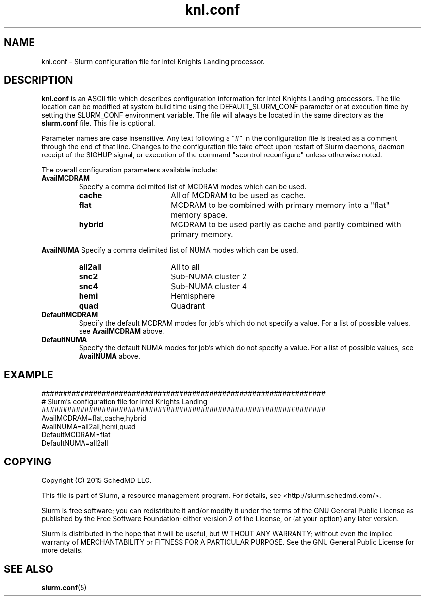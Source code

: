 .TH "knl.conf" "5" "Slurm Configuration File" "December 2015" "Slurm Configuration File"

.SH "NAME"
knl.conf \- Slurm configuration file for Intel Knights Landing processor.

.SH "DESCRIPTION"
\fBknl.conf\fP is an ASCII file which describes configuration information for
Intel Knights Landing processors.
The file location can be modified at system build time using the
DEFAULT_SLURM_CONF parameter or at execution time by setting the SLURM_CONF
environment variable. The file will always be located in the
same directory as the \fBslurm.conf\fP file.
This file is optional.
.LP
Parameter names are case insensitive.
Any text following a "#" in the configuration file is treated
as a comment through the end of that line.
Changes to the configuration file take effect upon restart of
Slurm daemons, daemon receipt of the SIGHUP signal, or execution
of the command "scontrol reconfigure" unless otherwise noted.
.LP
The overall configuration parameters available include:

.TP
\fBAvailMCDRAM\fR
Specify a comma delimited list of MCDRAM modes which can be used.
.RS
.TP 17
\fBcache\fR
All of MCDRAM to be used as cache.
.TP
\fBflat\fR
MCDRAM to be combined with primary memory into a "flat" memory space.
.TP
\fBhybrid\fR
MCDRAM to be used partly as cache and partly combined with primary memory.
.RE

\fBAvailNUMA\fR
Specify a comma delimited list of NUMA modes which can be used.
.RS
.TP 17
\fBall2all\fR
All to all
.TP
\fBsnc2\fR
Sub\-NUMA cluster 2
.TP
\fBsnc4\fR
Sub\-NUMA cluster 4
.TP
\fBhemi\fR
Hemisphere
.TP
\fBquad\fR
Quadrant
.RE

.TP
\fBDefaultMCDRAM\fR
Specify the default MCDRAM modes for job's which do not specify a value.
For a list of possible values, see \fBAvailMCDRAM\fR above.

.TP
\fBDefaultNUMA\fR
Specify the default NUMA modes for job's which do not specify a value.
For a list of possible values, see \fBAvailNUMA\fR above.

.SH "EXAMPLE"
.LP
.br
##################################################################
.br
# Slurm's configuration file for Intel Knights Landing
.br
##################################################################
.br
AvailMCDRAM=flat,cache,hybrid
.br
AvailNUMA=all2all,hemi,quad
.br
DefaultMCDRAM=flat
.br
DefaultNUMA=all2all

.SH "COPYING"
Copyright (C) 2015 SchedMD LLC.
.LP
This file is part of Slurm, a resource management program.
For details, see <http://slurm.schedmd.com/>.
.LP
Slurm is free software; you can redistribute it and/or modify it under
the terms of the GNU General Public License as published by the Free
Software Foundation; either version 2 of the License, or (at your option)
any later version.
.LP
Slurm is distributed in the hope that it will be useful, but WITHOUT ANY
WARRANTY; without even the implied warranty of MERCHANTABILITY or FITNESS
FOR A PARTICULAR PURPOSE.  See the GNU General Public License for more
details.

.SH "SEE ALSO"
.LP
\fBslurm.conf\fR(5)
